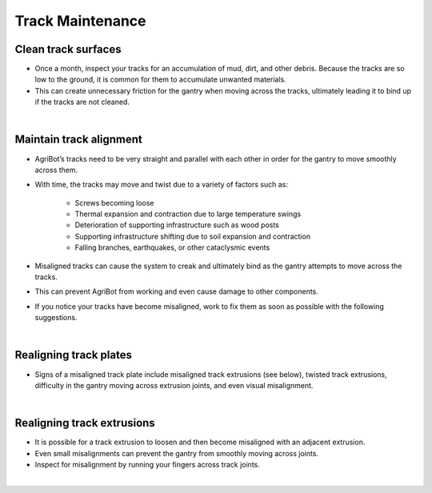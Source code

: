 Track Maintenance
===========================

Clean track surfaces
^^^^^^^^^^^^^^^^^^^^^^^^^^^^^^^^^^^^^^^^^^^^^^^

- Once a month, inspect your tracks for an accumulation of mud, dirt, and other debris. Because the tracks are so low to the ground, it is common for them to accumulate unwanted materials.

- This can create unnecessary friction for the gantry when moving across the tracks, ultimately leading it to bind up if the tracks are not cleaned.

|

Maintain track alignment
^^^^^^^^^^^^^^^^^^^^^^^^^^^^^^^^^^^^^^^^^^^^^^^

- AgriBot’s tracks need to be very straight and parallel with each other in order for the gantry to move smoothly across them.

- With time, the tracks may move and twist due to a variety of factors such as:

    - Screws becoming loose

    - Thermal expansion and contraction due to large temperature swings

    - Deterioration of supporting infrastructure such as wood posts

    - Supporting infrastructure shifting due to soil expansion and contraction

    - Falling branches, earthquakes, or other cataclysmic events

- Misaligned tracks can cause the system to creak and ultimately bind as the gantry attempts to move across the tracks.

- This can prevent AgriBot from working and even cause damage to other components.

- If you notice your tracks have become misaligned, work to fix them as soon as possible with the following suggestions.

|

Realigning track plates
^^^^^^^^^^^^^^^^^^^^^^^^^^^^^^^^^^^^^^^^^^^^^^^

- Signs of a misaligned track plate include misaligned track extrusions (see below), twisted track extrusions, difficulty in the gantry moving across extrusion joints, and even visual misalignment.

|

Realigning track extrusions
^^^^^^^^^^^^^^^^^^^^^^^^^^^^^^^^^^^^^^^^^^^^^^^

- It is possible for a track extrusion to loosen and then become misaligned with an adjacent extrusion.

- Even small misalignments can prevent the gantry from smoothly moving across joints.

- Inspect for misalignment by running your fingers across track joints.

|
